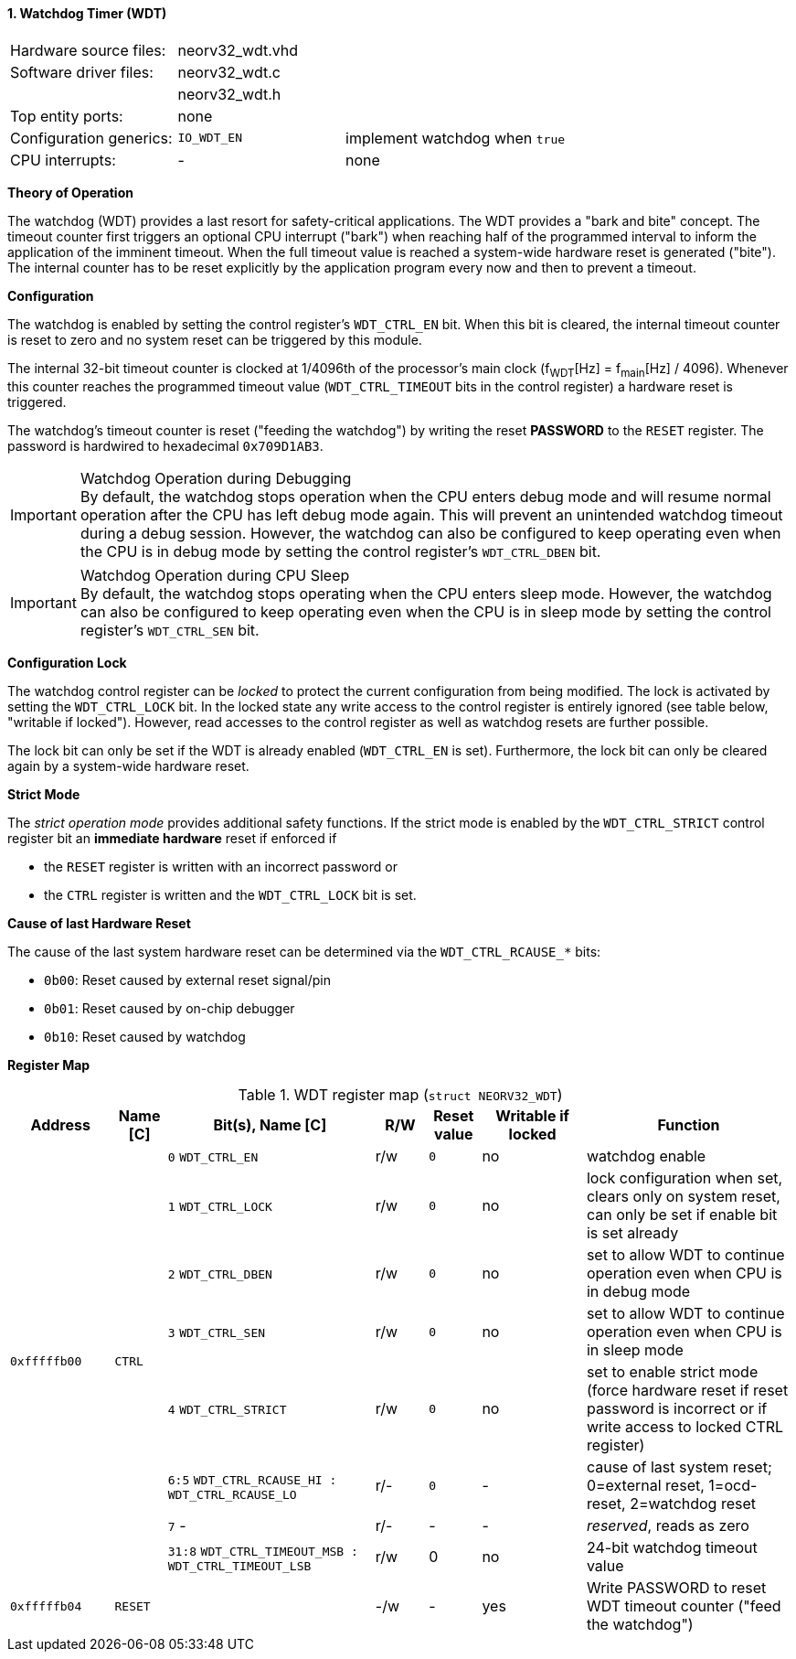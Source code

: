 <<<
:sectnums:
==== Watchdog Timer (WDT)

[cols="<3,<3,<4"]
[frame="topbot",grid="none"]
|=======================
| Hardware source files:  | neorv32_wdt.vhd |
| Software driver files:  | neorv32_wdt.c |
|                         | neorv32_wdt.h |
| Top entity ports:       | none |
| Configuration generics: | `IO_WDT_EN` | implement watchdog when `true`
| CPU interrupts:         | - | none
|=======================


**Theory of Operation**

The watchdog (WDT) provides a last resort for safety-critical applications. The WDT provides a "bark and bite"
concept. The timeout counter first triggers an optional CPU interrupt ("bark") when reaching half of the programmed
interval to inform the application of the imminent timeout. When the full timeout value is reached
a system-wide hardware reset is generated ("bite"). The internal counter has to be reset explicitly by the application
program every now and then to prevent a timeout.


**Configuration**

The watchdog is enabled by setting the control register's `WDT_CTRL_EN` bit. When this bit is cleared, the internal
timeout counter is reset to zero and no system reset can be triggered by this module.

The internal 32-bit timeout counter is clocked at 1/4096th of the processor's main clock (f~WDT~[Hz] = f~main~[Hz] / 4096).
Whenever this counter reaches the programmed timeout value (`WDT_CTRL_TIMEOUT` bits in the control register) a
hardware reset is triggered.

The watchdog's timeout counter is reset ("feeding the watchdog") by writing the reset **PASSWORD** to the `RESET` register.
The password is hardwired to hexadecimal `0x709D1AB3`.

.Watchdog Operation during Debugging
[IMPORTANT]
By default, the watchdog stops operation when the CPU enters debug mode and will resume normal operation after
the CPU has left debug mode again. This will prevent an unintended watchdog timeout during a debug session. However,
the watchdog can also be configured to keep operating even when the CPU is in debug mode by setting the control
register's `WDT_CTRL_DBEN` bit.

.Watchdog Operation during CPU Sleep
[IMPORTANT]
By default, the watchdog stops operating when the CPU enters sleep mode. However, the watchdog can also be configured
to keep operating even when the CPU is in sleep mode by setting the control register's `WDT_CTRL_SEN` bit.


**Configuration Lock**

The watchdog control register can be _locked_ to protect the current configuration from being modified. The lock is
activated by setting the `WDT_CTRL_LOCK` bit. In the locked state any write access to the control register is entirely
ignored (see table below, "writable if locked"). However, read accesses to the control register as well as watchdog resets
are further possible.

The lock bit can only be set if the WDT is already enabled (`WDT_CTRL_EN` is set). Furthermore, the lock bit can
only be cleared again by a system-wide hardware reset.


**Strict Mode**

The _strict operation mode_ provides additional safety functions. If the strict mode is enabled by the `WDT_CTRL_STRICT`
control register bit an **immediate hardware** reset if enforced if

* the `RESET` register is written with an incorrect password or
* the `CTRL` register is written and the `WDT_CTRL_LOCK` bit is set.


**Cause of last Hardware Reset**

The cause of the last system hardware reset can be determined via the `WDT_CTRL_RCAUSE_*` bits:

* `0b00`: Reset caused by external reset signal/pin
* `0b01`: Reset caused by on-chip debugger
* `0b10`: Reset caused by watchdog


**Register Map**

.WDT register map (`struct NEORV32_WDT`)
[cols="<2,<1,<4,^1,^1,^2,<4"]
[options="header",grid="all"]
|=======================
| Address | Name [C] | Bit(s), Name [C] | R/W | Reset value | Writable if locked | Function
.8+<| `0xfffffb00` .8+<| `CTRL` <|`0` `WDT_CTRL_EN`     ^| r/w ^| `0` ^| no  <| watchdog enable
                                <|`1` `WDT_CTRL_LOCK`   ^| r/w ^| `0` ^| no  <| lock configuration when set, clears only on system reset, can only be set if enable bit is set already
                                <|`2` `WDT_CTRL_DBEN`   ^| r/w ^| `0` ^| no  <| set to allow WDT to continue operation even when CPU is in debug mode
                                <|`3` `WDT_CTRL_SEN`    ^| r/w ^| `0` ^| no  <| set to allow WDT to continue operation even when CPU is in sleep mode
                                <|`4` `WDT_CTRL_STRICT` ^| r/w ^| `0` ^| no  <| set to enable strict mode (force hardware reset if reset password is incorrect or if write access to locked CTRL register)
                                <|`6:5` `WDT_CTRL_RCAUSE_HI : WDT_CTRL_RCAUSE_LO` ^| r/- ^| `0` ^| -   <| cause of last system reset; 0=external reset, 1=ocd-reset, 2=watchdog reset
                                <|`7` -                 ^| r/- ^| -   ^| -   <| _reserved_, reads as zero
                                <|`31:8` `WDT_CTRL_TIMEOUT_MSB : WDT_CTRL_TIMEOUT_LSB` ^| r/w ^| 0 ^| no <| 24-bit watchdog timeout value
| `0xfffffb04` | `RESET`         |                       | -/w  | -    | yes  | Write PASSWORD to reset WDT timeout counter ("feed the watchdog")
|=======================
